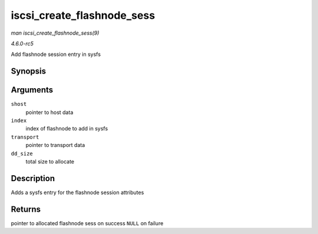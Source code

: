.. -*- coding: utf-8; mode: rst -*-

.. _API-iscsi-create-flashnode-sess:

===========================
iscsi_create_flashnode_sess
===========================

*man iscsi_create_flashnode_sess(9)*

*4.6.0-rc5*

Add flashnode session entry in sysfs


Synopsis
========

.. c:function:: struct iscsi_bus_flash_session * iscsi_create_flashnode_sess( struct Scsi_Host * shost, int index, struct iscsi_transport * transport, int dd_size )

Arguments
=========

``shost``
    pointer to host data

``index``
    index of flashnode to add in sysfs

``transport``
    pointer to transport data

``dd_size``
    total size to allocate


Description
===========

Adds a sysfs entry for the flashnode session attributes


Returns
=======

pointer to allocated flashnode sess on success ``NULL`` on failure


.. ------------------------------------------------------------------------------
.. This file was automatically converted from DocBook-XML with the dbxml
.. library (https://github.com/return42/sphkerneldoc). The origin XML comes
.. from the linux kernel, refer to:
..
.. * https://github.com/torvalds/linux/tree/master/Documentation/DocBook
.. ------------------------------------------------------------------------------
